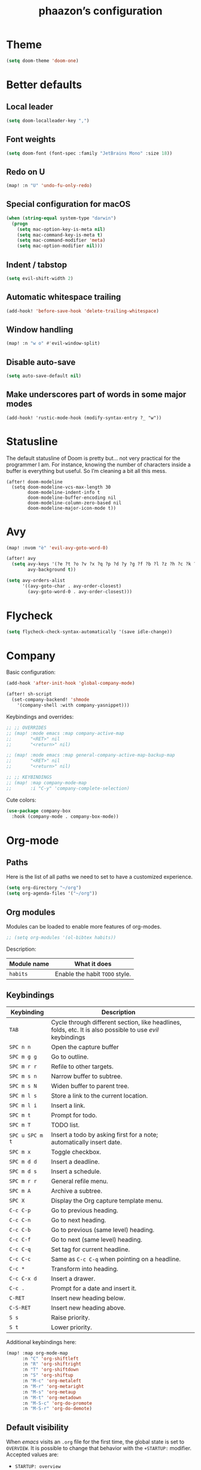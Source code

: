 #+TITLE:phaazon’s configuration

* Theme
#+begin_src emacs-lisp
(setq doom-theme 'doom-one)
#+end_src
* Better defaults
** Local leader
#+BEGIN_SRC emacs-lisp
(setq doom-localleader-key ",")
#+END_SRC
** Font weights
#+BEGIN_SRC emacs-lisp
(setq doom-font (font-spec :family "JetBrains Mono" :size 18))
#+END_SRC
** Redo on U
#+BEGIN_SRC emacs-lisp
(map! :n "U" 'undo-fu-only-redo)
#+END_SRC
** Special configuration for macOS
#+BEGIN_SRC emacs-lisp
(when (string-equal system-type "darwin")
  (progn
    (setq mac-option-key-is-meta nil)
    (setq mac-command-key-is-meta t)
    (setq mac-command-modifier 'meta)
    (setq mac-option-modifier nil)))
#+END_SRC
** Indent / tabstop
#+BEGIN_SRC emacs-lisp
(setq evil-shift-width 2)
#+END_SRC
** Automatic whitespace trailing
#+begin_src emacs-lisp
(add-hook! 'before-save-hook 'delete-trailing-whitespace)
#+end_src
** Window handling
#+BEGIN_SRC emacs-lisp
(map! :n "w o" #'evil-window-split)
#+END_SRC
** Disable auto-save
#+begin_src emacs-lisp
(setq auto-save-default nil)
#+end_src
** Make underscores part of words in some major modes
#+begin_src elisp
(add-hook! 'rustic-mode-hook (modify-syntax-entry ?_ "w"))
#+end_src
* Statusline
The default statusline of Doom is pretty but… not very practical for the programmer I am. For instance, knowing the number
of characters inside a buffer is everything but useful. So I’m cleaning a bit all this mess.

#+begin_src elisp
(after! doom-modeline
  (setq doom-modeline-vcs-max-length 30
        doom-modeline-indent-info t
        doom-modeline-buffer-encoding nil
        doom-modeline-column-zero-based nil
        doom-modeline-major-icon-mode t))
#+end_src
* Avy
#+BEGIN_SRC emacs-lisp
(map! :nvom "è" 'evil-avy-goto-word-0)

(after! avy
  (setq avy-keys '(?e ?t ?o ?v ?x ?q ?p ?d ?y ?g ?f ?b ?l ?z ?h ?c ?k ?i ?s ?u ?r ?a ?n)
        avy-background t))

(setq avy-orders-alist
      '((avy-goto-char . avy-order-closest)
        (avy-goto-word-0 . avy-order-closest)))
#+END_SRC

* Flycheck
#+BEGIN_SRC emacs-lisp
(setq flycheck-check-syntax-automatically '(save idle-change))
#+END_SRC

* Company
Basic configuration:
#+BEGIN_SRC emacs-lisp
(add-hook 'after-init-hook 'global-company-mode)

(after! sh-script
  (set-company-backend! 'shmode
    '(company-shell :with company-yasnippet)))
#+END_SRC

Keybindings and overrides:
#+BEGIN_SRC emacs-lisp
;; ;; OVERRIDES
;; (map! :mode emacs :map company-active-map
;;       "<RET>" nil
;;       "<return>" nil)

;; (map! :mode emacs :map general-company-active-map-backup-map
;;       "<RET>" nil
;;       "<return>" nil)

;; ;; KEYBINDINGS
;; (map! :map company-mode-map
;;       :i "C-y" 'company-complete-selection)
#+END_SRC

Cute colors:
#+BEGIN_SRC emacs-lisp
(use-package company-box
  :hook (company-mode . company-box-mode))
#+END_SRC
* Org-mode
** Paths
Here is the list of all paths we need to set to have a customized experience.
#+BEGIN_SRC emacs-lisp
(setq org-directory "~/org")
(setq org-agenda-files '("~/org"))
#+END_SRC
** Org modules
Modules can be loaded to enable more features of org-modes.
#+BEGIN_SRC emacs-lisp
;; (setq org-modules '(ol-bibtex habits))
#+END_SRC

Description:

| Module name | What it does                   |
|-------------+--------------------------------|
| =habits=    | Enable the habit =TODO= style. |
** Keybindings
| Keybinding      | Description                                                                                                |   |
|-----------------+------------------------------------------------------------------------------------------------------------+---|
| =TAB=           | Cycle through different section, like headlines, folds, etc. It is also possible to use /evil/ keybindings |   |
| =SPC n n=       | Open the capture buffer                                                                                    |   |
| =SPC m g g=     | Go to outline.                                                                                             |   |
| =SPC m r r=     | Refile to other targets.                                                                                   |   |
| =SPC m s n=     | Narrow buffer to subtree.                                                                                  |   |
| =SPC m s N=     | Widen buffer to parent tree.                                                                               |   |
| =SPC m l s=     | Store a link to the current location.                                                                      |   |
| =SPC m l i=     | Insert a link.                                                                                             |   |
| =SPC m t=       | Prompt for todo.                                                                                           |   |
| =SPC m T=       | TODO list.                                                                                                 |   |
| =SPC u SPC m t= | Insert a todo by asking first for a note; automatically insert date.                                       |   |
| =SPC m x=       | Toggle checkbox.                                                                                           |   |
| =SPC m d d=     | Insert a deadline.                                                                                         |   |
| =SPC m d s=     | Insert a schedule.                                                                                         |   |
| =SPC m r r=     | General refile menu.                                                                                       |   |
| =SPC m A=       | Archive a subtree.                                                                                         |   |
| =SPC X=         | Display the Org capture template menu.                                                                     |   |
| =C-c C-p=       | Go to previous heading.                                                                                    |   |
| =C-c C-n=       | Go to next heading.                                                                                        |   |
| =C-c C-b=       | Go to previous (same level) heading.                                                                       |   |
| =C-c C-f=       | Go to next (same level) heading.                                                                           |   |
| =C-c C-q=       | Set tag for current headline.                                                                              |   |
| =C-c C-c=       | Same as =C-c C-q= when pointing on a headline.                                                             |   |
| =C-c *=         | Transform into heading.                                                                                    |   |
| =C-c C-x d=     | Insert a drawer.                                                                                           |   |
| =C-c .=         | Prompt for a date and insert it.                                                                           |   |
| =C-RET=         | Insert new heading below.                                                                                  |   |
| =C-S-RET=       | Insert new heading above.                                                                                  |   |
| =S s=           | Raise priority.                                                                                            |   |
| =S t=           | Lower priority.                                                                                            |   |

Additional keybindings here:

#+BEGIN_SRC emacs-lisp
(map! :map org-mode-map
      :n "C" 'org-shiftleft
      :n "R" 'org-shiftright
      :n "T" 'org-shiftdown
      :n "S" 'org-shiftup
      :n "M-c" 'org-metaleft
      :n "M-r" 'org-metaright
      :n "M-s" 'org-metaup
      :n "M-t" 'org-metadown
      :n "M-S-c" 'org-do-promote
      :n "M-S-r" 'org-do-demote)
#+END_SRC
** Default visibility
When /emacs/ visits an ~.org~ file for the first time, the global state is set to =OVERVIEW=. It is possible to change that
behavior with the =+STARTUP:= modifier. Accepted values are:

- =STARTUP: overview=
- =STARTUP: content=
- =STARTUP: showall=
- =STARTUP: showeverything=
** Plain lists
Plain lists come into three parts:

1. Unordered lists start with =-=, =+= or =*=.
2. Ordered lists start with =1.=.
3. Description list items use the =::= delimiter.

As an example for /description lists/:

- Foo :: description goes here.
- Bar :: other description goes here.
** Drawers
Emacs has /drawers/ that allow to hide content. They are introduced with the =:DRAWERNAME:= with =:END:= syntax.
:DRAWERNAME:
This can be folded if wanted
:END:
** Hyperlinks
*** General
The general syntax is ~[[LINK][DESCRIPTION]]~, or simply ~[[LINK]]~. A link like ~[[*Something like that]]~ points to a section in the current document.
/Dedicated targets/ links look like ~<<this>>~.

It is possible to store a link to the current location with =org-store-link=
*** Link abbreviations
The syntax is ~[[linkword:tag][description]]~. They allow to inject text based on the value of ~tag~ if the abbrev list contains either ~%s~ or
~%h~.

This list defines the available linkwords:
#+BEGIN_SRC emacs-lisp
(setq org-link-abbrev-alist
      '(("google"    . "http://www.google.com/search?q=%s")
        ("gmap" . "https://maps.google.com/maps?q=%s")
        ("gimages" . "https://google.com/images?q=%s")
        ("doom-repo" . "https://github.com/hlissner/doom-emacs/%s")
        ("wolfram" . "https://wolframalpha.com/input/?i=%s")
        ("wikipedia" . "https://en.wikipedia.org/wiki/%s")
        ("duckduckgo" . "https://duckduckgo.com/?q=%s")
        ("youtube" . "https://youtube.com/watch?v=%s")
        ("github" . "https://github.com/%s")
        ("wr" . "https://www.wordreference.com/enfr/%s")))
#+END_SRC

Special abbreviations can be set on a per-file basis with ~#+LINK: google http://www.google.com/search?q=%s~, for instance.
** Todo lists
The =TODO= annotation sets a /todo/ in any headline.

*** Workflow states
States:
#+BEGIN_SRC emacs-lisp
;; (setq org-todo-keywords
;;       '((sequence "TODO(t)" "WIP(w!/!)" "FROZEN(z!/!)" "LATER(l!/!)" "|" "DONE(d!/!)")
;;         (sequence "BUG(b)" "|" "FIXED(f!/!)")
;;         (sequence "FEATURE(r)" "|" "IMPLEMENTED(i!/!)")
;;         (sequence "|" "CANCELLED(c@)")))
#+END_SRC

Faces:
#+BEGIN_SRC emacs-lisp
;; (setq org-todo-keyword-faces
;;       '(("TODO" . "blue") ("WIP" . (:foreground "green" :weight bold)) ("FROZEN" . "blue") ("DONE" . "grey")
;;         ("BUG" . (:foreground "red" :weight bold)) ("FIXED" (:foreground "blue" :weight bold))
;;         ("FEATURE" . "purple") ("IMPLEMENTED" . (:foreground "blue" :weight bold))
;;         ("CANCELLED" . "grey")))
#+END_SRC
*** Progress logging
Timestamp can be automatically added when changing a TODO state, or by doing it manually with =org-todo= with the =C-u= prefix argument —
also =SPC u= for us.

Automatically track closing time:
#+BEGIN_SRC emacs-lisp
(setq org-log-done 'time)
#+END_SRC

Put the TODO notes into a drawer — =LOGBOOK=:
#+BEGIN_SRC emacs-lisp
(setq org-log-into-drawer t)
#+END_SRC

It is possible to set whether we want to add a timestamp or a timestamped note for each keyword with, respectively, ~!~ (for timestamp) or
~@~ (for a timestamped note). Use ~/~ to state what to do when switching back from a mode.
*** Habits
Habits are special =TODO= items used to track reccurent activities. It must:

1. Be a =TODO= item.
2. Has the =STYLE= property set to =habit=.
3. Has a scheduled date, usually with a ~.+~ style repeate interval. ~++~ stands for habits with time constraints and ~+~ for unusual habit with
   a backlog.
4. Time range can be put with ~/~ after ~.+~ — e.g. ~.+2d/4d~ for something that can be done after two days but shouldn’t take more than four.
5. The =DONE= state triggers state logging.
*** Priorities
Priorities help with sorting items with priorities.

#+BEGIN_SRC emacs-lisp
(setq org-fancy-priorities-list '("❗" "⬆" "⬇"))
#+END_SRC
*** Subtasks
To enable subtasks, insert ~[/]~ or ~[%]~ anywhere in the headline.

Automatically change to =DONE= an entry when its children have been completed:

#+BEGIN_SRC emacs-lisp
(defun org-summary-todo (n-done n-not-done)
  "Switch entry to DONE when all subentries are done, to TODO otherwise."
  (let (org-log-done org-log-states)   ; turn off logging
    (org-todo (if (= n-not-done 0) "DONE" "TODO"))))

(add-hook 'org-after-todo-statistics-hook 'org-summary-todo)
#+END_SRC
**** Example with / [1/3]
***** TODO Foo
***** DONE Bair
***** TODO Zoo
**** TODO Example2 with % [33%]
***** TODO Foo
***** DONE Bar
***** TODO Zoo
*** Checkboxes
Checkboxes start with a ~[ ]~.

Example:
**** TODO Organize party [0/2]
- [-] call people [1/3]
  - [ ] Peter
  - [X] Sarah
  - [ ] Sam
- [-] order food
  - [ ] think about what music to play
  - [X] talk to the neighbors
** Tags
Tags have the form ~:tag:~ or ~:tag1:tag2:tag3:etc.~ and are located at the end of headlines.

Default tags:
#+BEGIN_SRC emacs-lisp
(setq org-tag-alist '(("spare" . ?s) ("work" . ?w) ("learn" . ?l)))
#+END_SRC
** Properties
Properties are like tags, but key-value pairs. They use the special =:PROPERTIES: … :END:= drawer and have the syntax ~:name: value~.
The special syntax ~:+PROPERTY: var+ value~ allows to append a value to an already declared variable.

Special properties:
| Property name  | Description                                                                                                                             |
|----------------+-----------------------------------------------------------------------------------------------------------------------------------------|
| =ALLTAGS=      | All tags, including inherited ones.                                                                                                     |
| =BLOCKED=      | t if task is currently blocked by children or siblings.                                                                                 |
| =CATEGORY=     | The category of an entry.                                                                                                               |
| =CLOCKSUM=     | The sum of CLOCK intervals in the subtree. org-clock-sum must be run first to compute the values in the current buffer.                 |
| =CLOCKSUM_T=   | The sum of CLOCK intervals in the subtree for today. org-clock-sum-today must be run first to compute the values in the current buffer. |
| =CLOSED=       | When was this entry closed?                                                                                                             |
| =DEADLINE=     | The deadline timestamp.                                                                                                                 |
| =FILE=         | The filename the entry is located in.                                                                                                   |
| =ITEM=         | The headline of the entry.                                                                                                              |
| =PRIORITY=     | The priority of the entry, a string with a single letter.                                                                               |
| =SCHEDULED=    | The scheduling timestamp.                                                                                                               |
| =TAGS=         | The tags defined directly in the headline.                                                                                              |
| =TIMESTAMP=    | The first keyword-less timestamp in the entry.                                                                                          |
| =TIMESTAMP_IA= | The first inactive timestamp in the entry.                                                                                              |
| =TODO=         | The TODO keyword of the entry.                                                                                                          |
** TODO Columns
Columns allow to have a tabular view of headlines.

**** Example
:PROPERTIES:
:COLUMNS:  %25ITEM %TAGS %PRIORITY %TODO
:END:
***** One :foo:
***** Two :bar:
***** Three :zoo:
** Timestamps
General form is ~<2006-11-01 Wed 19:15>~. They can have a repeater interval, as in ~<2007-05-16 Wed 12:30 +1w>~.
Two timestamps connected by ~--~ denote a range.  Inactive timestamps are surrounded with ~[]~.

Planning can be done with two special keywords: =DEADLINE:= and =SCHEDULED:=, right before the date.
** Moving information around
Refiling allow to move heading where the cursor is in into another heading somewhere else, with completion.
Copying is the same, but preserves the original source.

Archiving allows to move something out of the way, to prevent it from showing up again in agendas and listing. It requires setting up the
=org-archive-location= variable first. The default is enough for us though right now.
* vc-gutter
Just a small tweak to have better gutter symbols.
#+begin_src emacs-lisp
(after! git-gutter-fringe
  (if (fboundp 'fringe-mode) (fringe-mode '4))
  (define-fringe-bitmap 'git-gutter-fr:deleted [255 255 255]
    nil nil 'bottom))
#+end_src

* Languages
** Haskell
#+BEGIN_SRC emacs-lisp
(setq haskell-process-type 'cabal-new-repl)
#+END_SRC

** Rust
#+BEGIN_SRC emacs-lisp
(setq rustic-indent-offset 2)
#+END_SRC
** Tree-sitter, yaaay:
#+begin_src emacs-lisp
(use-package! tree-sitter
  :config
  (require 'tree-sitter-langs)
  (global-tree-sitter-mode)
  (add-hook 'tree-sitter-after-on-hook #'tree-sitter-hl-mode))
#+end_src
* Projectile
#+begin_src emacs-lisp
(setq projectile-project-search-path "~/dev")
#+end_src
* EPA
#+begin_src emacs-lisp
(setq epa-file-encrypt-to '(9BFDD250BBECA905))
#+end_src
